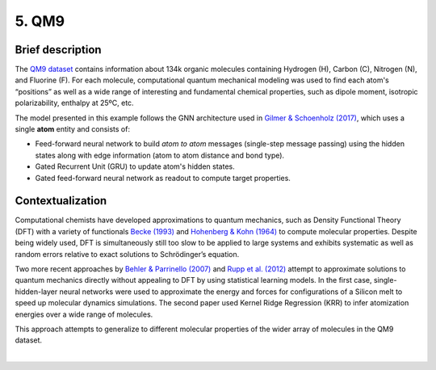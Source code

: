 5. QM9
------

Brief description
~~~~~~~~~~~~~~~~~

The `QM9
dataset <https://figshare.com/collections/Quantum_chemistry_structures_and_properties_of_134_kilo_molecules/978904>`__
contains information about 134k organic molecules containing Hydrogen
(H), Carbon (C), Nitrogen (N), and Fluorine (F). For each molecule,
computational quantum mechanical modeling was used to find each atom's
“positions” as well as a wide range of interesting and fundamental
chemical properties, such as dipole moment, isotropic polarizability,
enthalpy at 25ºC, etc.

The model presented in this example follows the GNN architecture used in
`Gilmer & Schoenholz
(2017) <https://dl.acm.org/doi/10.5555/3305381.3305512>`__, which uses a
single **atom** entity and consists of:

-  Feed-forward neural network to build *atom to atom* messages
   (single-step message passing) using the hidden states along with edge information (atom to atom distance and bond type).
-  Gated Recurrent Unit (GRU) to update atom's hidden states.
-  Gated feed-forward neural network as readout to compute target properties.

Contextualization
~~~~~~~~~~~~~~~~~

Computational chemists have developed approximations to quantum
mechanics, such as Density Functional Theory (DFT) with a variety of
functionals `Becke
(1993) <https://aip.scitation.org/doi/10.1063/1.464913>`__ and
`Hohenberg & Kohn
(1964) <https://journals.aps.org/pr/abstract/10.1103/PhysRev.136.B864>`__
to compute molecular properties. Despite being widely used, DFT is
simultaneously still too slow to be applied to large systems and
exhibits systematic as well as random errors relative to exact solutions
to Schrödinger’s equation.

Two more recent approaches by `Behler & Parrinello
(2007) <https://journals.aps.org/prl/abstract/10.1103/PhysRevLett.98.146401>`__
and `Rupp et al.
(2012) <https://journals.aps.org/prl/abstract/10.1103/PhysRevLett.108.058301>`__
attempt to approximate solutions to quantum mechanics directly without
appealing to DFT by using statistical learning models. In the first case,
single-hidden-layer neural networks were used to approximate the energy
and forces for configurations of a Silicon melt to speed up molecular dynamics simulations. The second paper used Kernel
Ridge Regression (KRR) to infer atomization energies over a wide range
of molecules.

This approach attempts to generalize to different molecular properties
of the wider array of molecules in the QM9 dataset.

.. button::
   :text: Try QM9
   :link: https://github.com/knowledgedefinednetworking/ignnition/tree/main/examples/QM9

|
